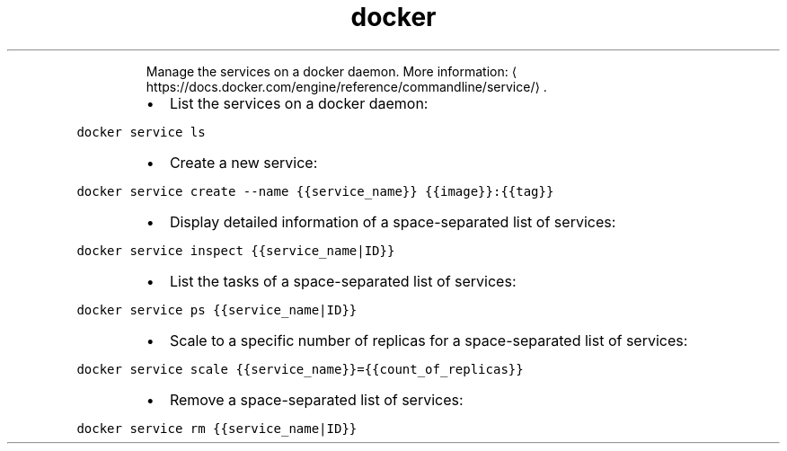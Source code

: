 .TH docker service
.PP
.RS
Manage the services on a docker daemon.
More information: \[la]https://docs.docker.com/engine/reference/commandline/service/\[ra]\&.
.RE
.RS
.IP \(bu 2
List the services on a docker daemon:
.RE
.PP
\fB\fCdocker service ls\fR
.RS
.IP \(bu 2
Create a new service:
.RE
.PP
\fB\fCdocker service create \-\-name {{service_name}} {{image}}:{{tag}}\fR
.RS
.IP \(bu 2
Display detailed information of a space\-separated list of services:
.RE
.PP
\fB\fCdocker service inspect {{service_name|ID}}\fR
.RS
.IP \(bu 2
List the tasks of a space\-separated list of services:
.RE
.PP
\fB\fCdocker service ps {{service_name|ID}}\fR
.RS
.IP \(bu 2
Scale to a specific number of replicas for a space\-separated list of services:
.RE
.PP
\fB\fCdocker service scale {{service_name}}={{count_of_replicas}}\fR
.RS
.IP \(bu 2
Remove a space\-separated list of services:
.RE
.PP
\fB\fCdocker service rm {{service_name|ID}}\fR
